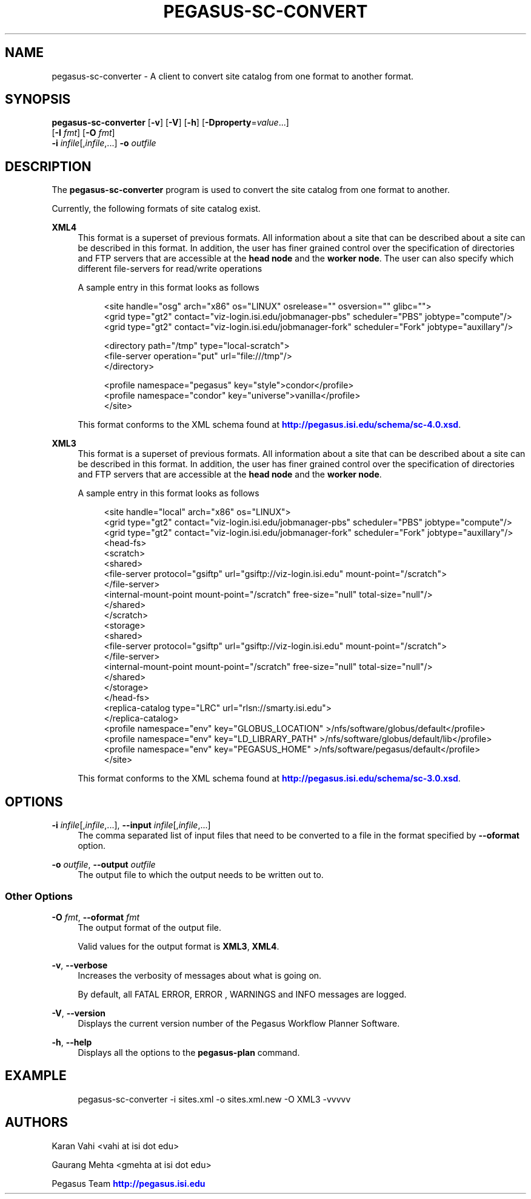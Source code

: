 '\" t
.\"     Title: pegasus-sc-converter
.\"    Author: [see the "Authors" section]
.\" Generator: DocBook XSL Stylesheets v1.76.1 <http://docbook.sf.net/>
.\"      Date: 01/28/2013
.\"    Manual: \ \&
.\"    Source: \ \&
.\"  Language: English
.\"
.TH "PEGASUS\-SC\-CONVERT" "1" "01/28/2013" "\ \&" "\ \&"
.\" -----------------------------------------------------------------
.\" * Define some portability stuff
.\" -----------------------------------------------------------------
.\" ~~~~~~~~~~~~~~~~~~~~~~~~~~~~~~~~~~~~~~~~~~~~~~~~~~~~~~~~~~~~~~~~~
.\" http://bugs.debian.org/507673
.\" http://lists.gnu.org/archive/html/groff/2009-02/msg00013.html
.\" ~~~~~~~~~~~~~~~~~~~~~~~~~~~~~~~~~~~~~~~~~~~~~~~~~~~~~~~~~~~~~~~~~
.ie \n(.g .ds Aq \(aq
.el       .ds Aq '
.\" -----------------------------------------------------------------
.\" * set default formatting
.\" -----------------------------------------------------------------
.\" disable hyphenation
.nh
.\" disable justification (adjust text to left margin only)
.ad l
.\" -----------------------------------------------------------------
.\" * MAIN CONTENT STARTS HERE *
.\" -----------------------------------------------------------------
.SH "NAME"
pegasus-sc-converter \- A client to convert site catalog from one format to another format\&.
.SH "SYNOPSIS"
.sp
.nf
\fBpegasus\-sc\-converter\fR [\fB\-v\fR] [\fB\-V\fR] [\fB\-h\fR] [\fB\-Dproperty\fR=\fIvalue\fR\&...]
                     [\fB\-I\fR \fIfmt\fR] [\fB\-O\fR \fIfmt\fR]
                     \fB\-i\fR \fIinfile\fR[,\fIinfile\fR,\&...] \fB\-o\fR \fIoutfile\fR
.fi
.SH "DESCRIPTION"
.sp
The \fBpegasus\-sc\-converter\fR program is used to convert the site catalog from one format to another\&.
.sp
Currently, the following formats of site catalog exist\&.
.PP
\fBXML4\fR
.RS 4
This format is a superset of previous formats\&. All information about a site that can be described about a site can be described in this format\&. In addition, the user has finer grained control over the specification of directories and FTP servers that are accessible at the
\fBhead node\fR
and the
\fBworker node\fR\&. The user can also specify which different file\-servers for read/write operations
.sp
A sample entry in this format looks as follows
.sp
.if n \{\
.RS 4
.\}
.nf
<site handle="osg" arch="x86" os="LINUX" osrelease="" osversion="" glibc="">
        <grid  type="gt2" contact="viz\-login\&.isi\&.edu/jobmanager\-pbs" scheduler="PBS" jobtype="compute"/>
        <grid  type="gt2" contact="viz\-login\&.isi\&.edu/jobmanager\-fork" scheduler="Fork" jobtype="auxillary"/>

        <directory path="/tmp" type="local\-scratch">
                <file\-server operation="put" url="file:///tmp"/>
        </directory>

        <profile namespace="pegasus" key="style">condor</profile>
        <profile namespace="condor" key="universe">vanilla</profile>
</site>
.fi
.if n \{\
.RE
.\}
.sp
This format conforms to the XML schema found at
\m[blue]\fBhttp://pegasus\&.isi\&.edu/schema/sc\-4\&.0\&.xsd\fR\m[]\&.
.RE
.PP
\fBXML3\fR
.RS 4
This format is a superset of previous formats\&. All information about a site that can be described about a site can be described in this format\&. In addition, the user has finer grained control over the specification of directories and FTP servers that are accessible at the
\fBhead node\fR
and the
\fBworker node\fR\&.
.sp
A sample entry in this format looks as follows
.sp
.if n \{\
.RS 4
.\}
.nf
<site  handle="local" arch="x86" os="LINUX">
  <grid  type="gt2" contact="viz\-login\&.isi\&.edu/jobmanager\-pbs" scheduler="PBS" jobtype="compute"/>
  <grid  type="gt2" contact="viz\-login\&.isi\&.edu/jobmanager\-fork" scheduler="Fork" jobtype="auxillary"/>
  <head\-fs>
    <scratch>
      <shared>
        <file\-server protocol="gsiftp" url="gsiftp://viz\-login\&.isi\&.edu" mount\-point="/scratch">
        </file\-server>
        <internal\-mount\-point mount\-point="/scratch" free\-size="null" total\-size="null"/>
      </shared>
    </scratch>
    <storage>
      <shared>
        <file\-server protocol="gsiftp" url="gsiftp://viz\-login\&.isi\&.edu" mount\-point="/scratch">
        </file\-server>
        <internal\-mount\-point mount\-point="/scratch" free\-size="null" total\-size="null"/>
      </shared>
    </storage>
  </head\-fs>
  <replica\-catalog  type="LRC" url="rlsn://smarty\&.isi\&.edu">
  </replica\-catalog>
  <profile namespace="env" key="GLOBUS_LOCATION" >/nfs/software/globus/default</profile>
  <profile namespace="env" key="LD_LIBRARY_PATH" >/nfs/software/globus/default/lib</profile>
  <profile namespace="env" key="PEGASUS_HOME" >/nfs/software/pegasus/default</profile>
</site>
.fi
.if n \{\
.RE
.\}
.sp
This format conforms to the XML schema found at
\m[blue]\fBhttp://pegasus\&.isi\&.edu/schema/sc\-3\&.0\&.xsd\fR\m[]\&.
.RE
.SH "OPTIONS"
.PP
\fB\-i\fR \fIinfile\fR[,\fIinfile\fR,\&...], \fB\-\-input\fR \fIinfile\fR[,\fIinfile\fR,\&...]
.RS 4
The comma separated list of input files that need to be converted to a file in the format specified by
\fB\-\-oformat\fR
option\&.
.RE
.PP
\fB\-o\fR \fIoutfile\fR, \fB\-\-output\fR \fIoutfile\fR
.RS 4
The output file to which the output needs to be written out to\&.
.RE
.SS "Other Options"
.PP
\fB\-O\fR \fIfmt\fR, \fB\-\-oformat\fR \fIfmt\fR
.RS 4
The output format of the output file\&.
.sp
Valid values for the output format is
\fBXML3\fR,
\fBXML4\fR\&.
.RE
.PP
\fB\-v\fR, \fB\-\-verbose\fR
.RS 4
Increases the verbosity of messages about what is going on\&.
.sp
By default, all FATAL ERROR, ERROR , WARNINGS and INFO messages are logged\&.
.RE
.PP
\fB\-V\fR, \fB\-\-version\fR
.RS 4
Displays the current version number of the Pegasus Workflow Planner Software\&.
.RE
.PP
\fB\-h\fR, \fB\-\-help\fR
.RS 4
Displays all the options to the
\fBpegasus\-plan\fR
command\&.
.RE
.SH "EXAMPLE"
.sp
.if n \{\
.RS 4
.\}
.nf
pegasus\-sc\-converter \-i sites\&.xml \-o sites\&.xml\&.new \-O XML3 \-vvvvv
.fi
.if n \{\
.RE
.\}
.SH "AUTHORS"
.sp
Karan Vahi <vahi at isi dot edu>
.sp
Gaurang Mehta <gmehta at isi dot edu>
.sp
Pegasus Team \m[blue]\fBhttp://pegasus\&.isi\&.edu\fR\m[]
